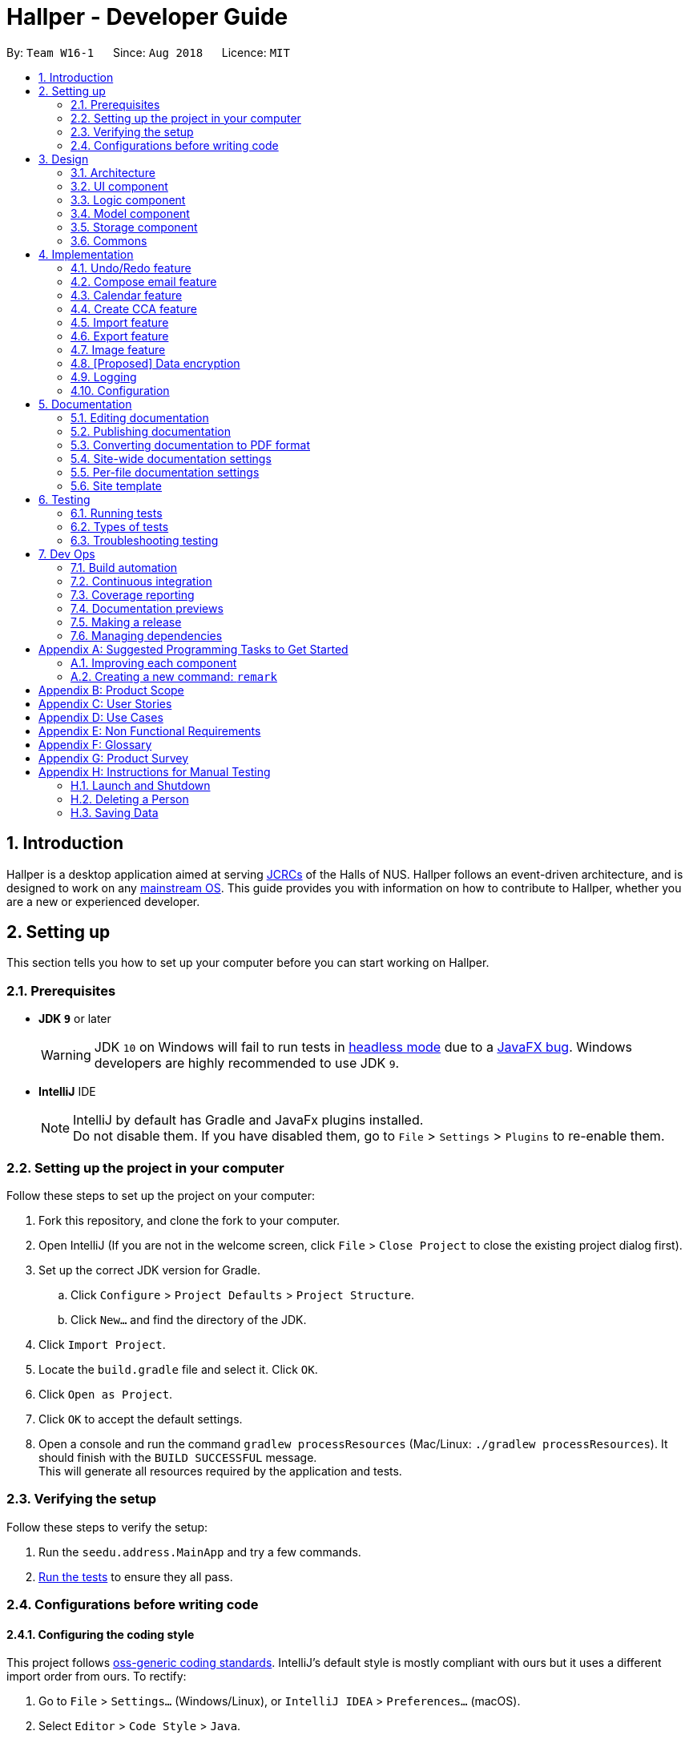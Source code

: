 = Hallper - Developer Guide
:site-section: DeveloperGuide
:toc:
:toc-title:
:toc-placement: preamble
:sectnums:
:imagesDir: images
:stylesDir: stylesheets
:xrefstyle: full
ifdef::env-github[]
:tip-caption: :bulb:
:note-caption: :information_source:
:warning-caption: :warning:
endif::[]
:repoURL: https://github.com/CS2103-AY1819S1-W16-1/main/tree/master

By: `Team W16-1`      Since: `Aug 2018`      Licence: `MIT`

== Introduction

Hallper is a desktop application aimed at serving <<jcrc,JCRCs>> of the Halls of NUS.
Hallper follows an event-driven architecture, and is designed to work on any <<mainstream-os,mainstream OS>>.
This guide provides you with information on how to contribute to Hallper, whether you are a new or experienced developer.

== Setting up

This section tells you how to set up your computer before you can start working on Hallper.

=== Prerequisites

* *JDK `9`* or later
+
[WARNING]
JDK `10` on Windows will fail to run tests in <<UsingGradle#Running-Tests, headless mode>> due to a https://github.com/javafxports/openjdk-jfx/issues/66[JavaFX bug].
Windows developers are highly recommended to use JDK `9`.

* *IntelliJ* IDE
+
[NOTE]
IntelliJ by default has Gradle and JavaFx plugins installed. +
Do not disable them. If you have disabled them, go to `File` > `Settings` > `Plugins` to re-enable them.


=== Setting up the project in your computer

Follow these steps to set up the project on your computer:

. Fork this repository, and clone the fork to your computer.
. Open IntelliJ (If you are not in the welcome screen, click `File` > `Close Project` to close the existing project dialog first).
. Set up the correct JDK version for Gradle.
.. Click `Configure` > `Project Defaults` > `Project Structure`.
.. Click `New...` and find the directory of the JDK.
. Click `Import Project`.
. Locate the `build.gradle` file and select it. Click `OK`.
. Click `Open as Project`.
. Click `OK` to accept the default settings.
. Open a console and run the command `gradlew processResources` (Mac/Linux: `./gradlew processResources`). It should finish with the `BUILD SUCCESSFUL` message. +
This will generate all resources required by the application and tests.

=== Verifying the setup

Follow these steps to verify the setup:

. Run the `seedu.address.MainApp` and try a few commands.
. <<Testing,Run the tests>> to ensure they all pass.

=== Configurations before writing code

==== Configuring the coding style

This project follows https://github.com/oss-generic/process/blob/master/docs/CodingStandards.adoc[oss-generic coding standards]. IntelliJ's default style is mostly compliant with ours but it uses a different import order from ours. To rectify:

. Go to `File` > `Settings...` (Windows/Linux), or `IntelliJ IDEA` > `Preferences...` (macOS).
. Select `Editor` > `Code Style` > `Java`.
. Click on the `Imports` tab to set the order.

* For `Class count to use import with '\*'` and `Names count to use static import with '*'`: Set to `999` to prevent IntelliJ from contracting the import statements.
* For `Import Layout`: The order is `import static all other imports`, `import java.\*`, `import javax.*`, `import org.\*`, `import com.*`, `import all other imports`. Add a `<blank line>` between each `import`.

Optionally, you can follow the <<UsingCheckstyle#, UsingCheckstyle.adoc>> document to configure Intellij to check style-compliance as you write code.

==== Updating documentation to match your fork

After forking the repo, the documentation will still have the SE-EDU branding and refer to the `se-edu/addressbook-level4` repo.

If you plan to develop this fork as a separate product (i.e. instead of contributing to `se-edu/addressbook-level4`), you should do the following:

. Configure the <<Docs-SiteWideDocSettings, site-wide documentation settings>> in link:{repoURL}/build.gradle[`build.gradle`], such as the `site-name`, to suit your own project.

. Replace the URL in the attribute `repoURL` in link:{repoURL}/docs/DeveloperGuide.adoc[`DeveloperGuide.adoc`] and link:{repoURL}/docs/UserGuide.adoc[`UserGuide.adoc`] with the URL of your fork.

==== Setting up CI

Set up Travis to perform Continuous Integration (CI) for your fork. See <<UsingTravis#, UsingTravis.adoc>> to learn how to set it up.

After setting up Travis, you can optionally set up coverage reporting for your team fork (see <<UsingCoveralls#, UsingCoveralls.adoc>>).

[NOTE]
Coverage reporting could be useful for a team repository that hosts the final version but it is not that useful for your personal fork.

Optionally, you can set up AppVeyor as a second CI (see <<UsingAppVeyor#, UsingAppVeyor.adoc>>).

[NOTE]
Having both Travis and AppVeyor ensures your App works on both Unix-based platforms and Windows-based platforms (Travis is Unix-based and AppVeyor is Windows-based)

==== Getting started with coding

When you are ready to start coding:

* Get some sense of the overall design by reading <<Design-Architecture>>.
* Take a look at <<GetStartedProgramming>>.

== Design

This section describes the architecture and components of the application.

[[Design-Architecture]]
=== Architecture

.Architecture Diagram
image::Architecture.png[width="600"]

The *_Architecture Diagram_* given above explains the high-level design of the App. Given below is a quick overview of each component:

[TIP]
The `.pptx` files used to create diagrams in this document can be found in the link:{repoURL}/docs/diagrams/[diagrams] folder. To update a diagram, modify the diagram in the pptx file, select the objects of the diagram, and choose `Save as picture`.

`Main` has only one class called link:{repoURL}/src/main/java/seedu/address/MainApp.java[`MainApp`]. It is responsible for:

* At app launch: Initialising the components in the correct sequence, and connecting them up with each other.
* At shut down: Shutting down the components and invoking cleanup method where necessary.

<<Design-Commons,*`Commons`*>> represents a collection of classes used by multiple other components.
Two of those classes play important roles at the architecture level:

* `EventsCenter` : This class (written using https://github.com/google/guava/wiki/EventBusExplained[Google's Event Bus library]) is used by components to communicate with other components using events (i.e. a form of _Event Driven_ design).
* `LogsCenter` : Used by many classes to write log messages to the App's log file.

The rest of the App consists of four components:

* <<Design-Ui,*`UI`*>>: Controls the UI of the App.
* <<Design-Logic,*`Logic`*>>: Executes commands.
* <<Design-Model,*`Model`*>>: Holds the data of the App in-memory.
* <<Design-Storage,*`Storage`*>>: Reads data from, and writes data to, the hard disk.

Each of the four components:

* Defines its _API_ in an `interface` with the same name as the Component.
* Exposes its functionality using a `{Component Name}Manager` class.

For example, the `Logic` component (see the class diagram given below) defines it's API in the `Logic.java` interface and exposes its functionality using the `LogicManager.java` class.

.Class Diagram of the Logic Component
image::LogicClassDiagram.png[width="800"]

[discrete]
==== Events-Driven nature of the design

The _Sequence Diagram_ below shows how the components interact for the scenario where the user issues the command `delete 1`.

.Component interactions for `delete 1` command (part 1)
image::SDforDeletePerson.png[width="800"]

[NOTE]
Note how the `Model` simply raises a `AddressBookChangedEvent` when the Address Book data are changed, instead of asking the `Storage` to save the updates to the hard disk.

The diagram below shows how the `EventsCenter` reacts to that event, which eventually results in the updates being saved to the hard disk and the status bar of the UI being updated to reflect the 'Last Updated' time.

.Component interactions for `delete 1` command (part 2)
image::SDforDeletePersonEventHandling.png[width="800"]

[NOTE]
Note how the event is propagated through the `EventsCenter` to the `Storage` and `UI` without `Model` having to be coupled to either of them. This is an example of how this Event Driven approach helps us reduce direct coupling between components.

The sections below give more details of each component.

[[Design-Ui]]
=== UI component

.Structure of the UI Component
image::UiClassDiagram.png[width="800"]

*API* : link:{repoURL}/src/main/java/seedu/address/ui/Ui.java[`Ui.java`]

The UI consists of a `MainWindow` that is made up of parts e.g.`CommandBox`, `ResultDisplay`, `PersonListPanel`, `StatusBarFooter`, `BrowserPanel` etc. All these, including the `MainWindow`, inherit from the abstract `UiPart` class.

The `UI` component uses JavaFx UI framework.
The layout of these UI parts are defined in matching `.fxml` files that are in the `src/main/resources/view` folder.
For example, the layout of the link:{repoURL}/src/main/java/seedu/address/ui/MainWindow.java[`MainWindow`] is specified in link:{repoURL}/src/main/resources/view/MainWindow.fxml[`MainWindow.fxml`].

The `UI` component:

* Executes user commands using the `Logic` component.
* Binds itself to some data in the `Model` so that the UI can auto-update when data in the `Model` change.
* Responds to events raised from various parts of the App and updates the UI accordingly.

[[Design-Logic]]
=== Logic component

[[fig-LogicClassDiagram]]
.Structure of the Logic Component
image::LogicClassDiagram.png[width="800"]

*API* :
link:{repoURL}/src/main/java/seedu/address/logic/Logic.java[`Logic.java`]

The `Logic` component consists of all the `Command` and `Parser` classes.
It makes use of `AddressBookParser` to parse all user commands.

A typical flow in the `Logic` component is given below:

.  `Logic` uses the `AddressBookParser` class to parse the user command.
.  This results in a `Command` object which is executed by the `LogicManager`.
.  The command execution can affect the `Model` (e.g. adding a person) and/or raise events.
.  The result of the command execution is encapsulated as a `CommandResult` object which is passed back to the `UI`.

Given below is the Sequence Diagram for interactions within the `Logic` component for the `execute("delete 1")` API call.

.Interactions Inside the Logic Component for the `delete 1` Command
image::DeletePersonSdForLogic.png[width="800"]

[[Design-Model]]
=== Model component

.Structure of the Model Component
image::ModelClassDiagram.png[width="800"]

*API* : link:{repoURL}/src/main/java/seedu/address/model/Model.java[`Model.java`]

The `Model` component consists of classes that model objects e.g. `Person`, `Calender`, `Email`, etc.
It does not depend on any of the other three components.

The `Model` component:

* stores a `UserPref` object that represents the user's preferences.
* stores the Address Book data.
* exposes an unmodifiable `ObservableList<Person>` that can be 'observed' e.g. the UI can be bound to this list so that the UI automatically updates when the data in the list change.

[NOTE]
As a more OOP model, we can store a `Tag` list in `Address Book`, which `Person` can reference. This would allow `Address Book` to only require one `Tag` object per unique `Tag`, instead of each `Person` needing their own `Tag` object. An example of how such a model may look like is given below. +
 +
image:ModelClassBetterOopDiagram.png[width="800"]

[[Design-Storage]]
=== Storage component

.Structure of the Storage Component
image::StorageClassDiagram.png[width="800"]

*API* : link:{repoURL}/src/main/java/seedu/address/storage/Storage.java[`Storage.java`]

The `Storage` component consists of classes which are responsible for saving and reading files.

The `Storage` component:

* saves `UserPref` objects in json format and reads it back.
* saves the Address Book data in xml format and reads it back.
* saves emails in eml format and reads it back.
* saves calendars in ics format and reads it back.
* saves the Budget Book data in xml format and reads it back.

[[Design-Commons]]
=== Commons

`Commons` consists of classes used by multiple components and are located in the `seedu.addressbook.commons` package.

== Implementation

This section describes some noteworthy details on how certain features are implemented.

// tag::undoredo[]
=== Undo/Redo feature
==== Current Implementation

The undo/redo mechanism is facilitated by `VersionedAddressBook`.
It extends `AddressBook` with an undo/redo history, stored internally as an `addressBookStateList` and `currentStatePointer`.
Additionally, it implements the following operations:

* `VersionedAddressBook#commit()` -- Saves the current address book state in its history.
* `VersionedAddressBook#undo()` -- Restores the previous address book state from its history.
* `VersionedAddressBook#redo()` -- Restores a previously undone address book state from its history.

These operations are exposed in the `Model` interface as `Model#commitAddressBook()`, `Model#undoAddressBook()` and `Model#redoAddressBook()` respectively.

Given below is an example usage scenario and how the undo/redo mechanism behaves at each step.

===== Command: undo

1) The user launches the application for the first time. The `VersionedAddressBook` will be initialized with the
initial address book state, and the `currentStatePointer` pointing to that single address book state.

image::UndoRedoStartingStateListDiagram.png[width="800"]

2) The user executes `delete 5` command to delete the 5th person in the address book. The `delete` command calls
`Model#commitAddressBook()`, causing the modified state of the address book after the `delete 5` command executes to be saved in the `addressBookStateList`, and the `currentStatePointer` is shifted to the newly inserted address book state.

image::UndoRedoNewCommand1StateListDiagram.png[width="800"]

3) The user executes `add n/David ...` to add a new person. The `add` command also calls `Model#commitAddressBook()`,
causing another modified address book state to be saved into the `addressBookStateList`.

image::UndoRedoNewCommand2StateListDiagram.png[width="800"]

[NOTE]
If a command fails its execution, it will not call `Model#commitAddressBook()`, so the address book state will not be saved into the `addressBookStateList`.

4) The user now decides that adding the person was a mistake, and decides to undo that action by executing the `undo`
command. The `undo` command will call `Model#undoAddressBook()`, which will shift the `currentStatePointer` once to the left, pointing it to the previous address book state, and restores the address book to that state.

image::UndoRedoExecuteUndoStateListDiagram.png[width="800"]

[NOTE]
If the `currentStatePointer` is at index 0, pointing to the initial address book state, then there are no previous address book states to restore. The `undo` command uses `Model#canUndoAddressBook()` to check if this is the case. If so, it will return an error to the user rather than attempting to perform the undo.

The following sequence diagram shows how the undo operation works:

image::UndoRedoSequenceDiagram.png[width="800"]

===== Command: redo

The `redo` command does the opposite -- it calls `Model#redoAddressBook()`, which shifts the `currentStatePointer` once to the right, pointing to the previously undone state, and restores the address book to that state.

[NOTE]
If the `currentStatePointer` is at index `addressBookStateList.size() - 1`, pointing to the latest address book state, then there are no undone address book states to restore. The `redo` command uses `Model#canRedoAddressBook()` to check if this is the case. If so, it will return an error to the user rather than attempting to perform the redo.

*Things to Note*

* Not all commands can undo or redo. Some commands, such as `list`, do not modify the address book and
will usually not call `Model#commitAddressBook()`, `Model#undoAddressBook()` or `Model#redoAddressBook()`. Thus, the `addressBookStateList` remains unchanged.

image::UndoRedoNewCommand3StateListDiagram.png[width="800"]

* Some commands such as `clear`, will calls `Model#commitAddressBook()`. In this case, the `currentStatePointer` is
not pointing at the end of the `addressBookStateList`, all address book states after the `currentStatePointer` will be purged. We designed it this way because it no longer makes sense to redo the `add n/David ...` command. This is the behavior that most modern desktop applications follow.

image::UndoRedoNewCommand4StateListDiagram.png[width="800"]

The following activity diagram summarizes what happens when a user executes a new command:

image::UndoRedoActivityDiagram.png[width="650"]

==== Design Considerations

===== Aspect: How undo & redo executes

* **Alternative 1 (current choice):** Saves the entire address book.
** Pros: Easy to implement.
** Cons: May have performance issues in terms of memory usage.
* **Alternative 2:** Individual command knows how to undo/redo by itself.
** Pros: Will use less memory (e.g. for `delete`, just save the person being deleted).
** Cons: Must ensure that the implementation of each individual command are correct.

===== Aspect: Data structure to support the undo/redo commands

* **Alternative 1 (current choice):** Use a list to store the history of address book states.
** Pros: Easy for new Computer Science student undergraduates to understand, who are likely to be the new incoming developers of our project.
** Cons: Logic is duplicated twice. For example, when a new command is executed, we must remember to update both `HistoryManager` and `VersionedAddressBook`.
* **Alternative 2:** Use `HistoryManager` for undo/redo
** Pros: Do not need to maintain a separate list, and just reuse what is already in the codebase.
** Cons: Requires dealing with commands that have already been undone: We must remember to skip these commands. Violates Single Responsibility Principle and Separation of Concerns as `HistoryManager` now needs to do two different things.
// end::undoredo[]

//tag::compose[]
=== Compose email feature
==== Current Implementation

The Compose feature works using a third-party dependency, http://www.simplejavamail.org/#/about[Simple Java Mail].
It allows `.eml` files to be saved onto the computer.
The feature is facilitated by `EmailModel` and `EmailDirStorage`.
It implements the following operations:

* `EmailModel#saveComposedEmail(Email email)` -- Stores each newly composed email in the `EmailModel`.
* `EmailDirStorage#saveEmail(EmailModel email)` -- Saves the newly composed email in the `EmailModel` to the computer.

These operations are exposed in the `Model` interface as `Model#saveComposedEmail(Email email)`, and in the `Storage` interface as `Storage#saveEmail(EmailModel email)` respectively.

Given below is an example usage scenario and how the Compose feature behaves at each step:

Step 1. The user executes either the `ComposeEmailList` command or `ComposeEmailIndex` command, which creates an email.
The `ComposeEmailList`/`ComposeEmailIndex` command calls `Model#saveComposedEmail(Email email)`, saving the email to `EmailModel`.

Step 2. Once the email is saved in the `EmailModel`, the `ModelManager` raises an `EmailSavedEvent`, to indicate that a new
 email is saved to the `EmailModel`.

Step 3. The `EmailSavedEvent` goes to the `EventsCenter`, and is then handled by `StorageManager#handleEmailSavedEvent
(EmailSavedEvent event)`, which then calls `EmailDirStorage#saveEmail(EmailModel email)`.
This saves the email to a specified local directory.

Step 4. A preview of the email is displayed on the main window.

==== Design Considerations

===== Aspect: Method to create emails

* **Alternative 1 (current choice):** Use http://www.simplejavamail.org/#/about[Simple Java Mail].
** Pros: http://www.simplejavamail.org/#/about[Simple Java Mail] contains various methods to conveniently create emails.
The library is easy to understand so any new developer can easily extend the current features.
** Cons: The design of created emails is limited to the http://www.simplejavamail.org/#/about[Simple Java Mail] API.
* **Alternative 2:** Write a custom email builder.
** Pros: The design of created emails can be freely manipulated.
** Cons: Much more code has to be written.

===== Aspect: Text type

* **Alternative 1 (current choice):** HTML text
** Pros: Users with HTML knowledge can manipulate the content of the email.
** Cons: Users unfamiliar with HTML minimally has to learn how the `<br>` tag works.
* **Alternative 2:** Plain text
** Pros: Plain text is easily understood by almost any user.
** Cons: The design of the email content is limited.

//end::compose[]

// tag::calendar[]
=== Calendar feature
==== Current Implementation

The calendar feature in Hallper is implemented using a third-party dependency, https://github.com/ical4j/ical4j[iCal4j].
It creates `.ics` files and saves them onto the local computer. Calendars in Hallper are created as monthly
calendars, a `Map<Year, Set<Month>>` in `CalendarModel` keeps a record of existing calendars in Hallper.
It implements the following commands:

* `create_calendar` -- Creates a monthly calendar and store it in local memory.
* `add_all_day_event` -- Adds an all day event into the monthly calendar specified.
* `add_event` -- Adds an event of a specified time frame into the monthly calendar.
* `delete_event` -- Deletes an existing event in the monthly calendar.

===== Create_Calendar Command
This command is facilitated by `CalendarModel` and `IcsCalendarStorage`.
It implements the following operations:

* `CalendarModel#createCalendar(Year year, Month month)` -- Initializes a calendar object in the `CalendarModel`.
* `CalendarModel#isExistingCalendar(Year year, Month month)` -- Checks if the calendar already exists in Hallper.
* `IcsCalendarStorage#createCalendar(Calendar calendar, String calendarName)` -- Saves the calendar passed from `CalendarModel` to the computer.

These operations are exposed in the 'Model` interface as `Model#createCalendar(Year year, Month month)`, `Model#isExistingCalendar(Year year, Month month)` and in the `Storage` interface as `Storage#createCalendar(Calendar calendar, String calendarName)` respectively.

Given below is an example usage scenario and how the `create_calendar` command behaves at each step:

. The user executes the `create_calendar` command by specifying the month and year.
The `create_calendar` command then calls `Model#isExistingCalendar(Year year, Month month)`, to check whether the
calendar already exists inside Hallper. If it exists, the command does nothing and reflects to the user that the
calendar already exists. Else, the command calls `Model#createCalendar(Year year, Month month)`, initializing a calendar object inside `CalendarModel`.

. Once the calendar object is initialized in the `CalendarModel`, the `ModelManager` raises a `CalendarCreatedEvent`,
 to indicate that a calendar object has been initialized in the `CalendarModel`.

. The `CalendarCreatedEvent` goes to the `EventsCenter`, and is then handled by
`StorageManager#handleCalendarCreatedEvent(CalendarCreatedEvent event)`, which then calls `IcsCalendarStorage#createCalendar(Calendar calendar, String calendarName)`.
This saves the calendar to a specified local directory.

===== Add Event Commands
The `add_all_day_event` and `add_event` command have many similarities, they differ only by their parameters and the number of checks called to verify the validity of the event to be added. Events in Hallper are created as VEvent objects as implemented in the https://github.com/ical4j/ical4j[iCal4j] library.
Both commands are facilitated by `CalendarModel` and `IcsCalendarStorage`. It implements the following operations:

* `CalendarModel#createAllDayEvent(Year year, Month month, int date, String title)` -- Creates an all day event object and saves it inside the loaded calendar in `CalendarModel`.
* `CalendarModel#createEvent(Year year, Month month, int startDate, int startHour, int startMin, int endDate, int endHour, int endMin, String title)` -- Creates an event object with the specified time frame and saves it inside the loaded calendar in `CalendarModel`.
* `CalendarModel#loadCalendar(Year year, Month month)` -- Loads the monthly calendar specified into `CalendarModel`.
* `CalendarModel#isExistingCalendar(Year year, Month month)` -- Checks if the calendar already exists in Hallper.
* `CalendarModel#isValidDate(Year year, Month month, int date)` -- Checks if the date is a valid date in accordance to the Gregorian calendar.
* `CalendarModel#isValidTime(int hour, int min)` -- Checks if the hour and minutes are valid in accordance to the 24 hour format.
* `CalendarModel#isValidTimeFrame(int startDate, int startHour, int startMin, int endDate, int endHour, int endMin)` -- Checks that the end date and time doesn't occur before the start date and time.
* `IcsCalendarStorage#loadCalendar(String calendarName)` -- Loads the specified calendar from the local directory into local memory.
* `IcsCalendarStorage#createCalendar(Calendar calendar, String calendarName)` -- Saves the calendar passed from `CalendarModel` to the local directory.

These operations are exposed in the `Model` and `Storage` interface as :

* `Model#createAllDayEvent(Year year, Month month, int date, String title)`
* `Model#createEvent(Year year, Month month, int startDate, int startHour, int startMin, int endDate, int endHour, int endMin, String title)`
* `Model#loadCalendar(Year year, Month month)`
* `Model#isExistingCalendar(Year year, Month month)`
* `Model#isValidDate(Year year, Month month, int date)`
* `Model#isValidTime(int hour, int min)`
* `Model#isValidTimeFrame(int startDate, int startHour, int startMin, int endDate, int endHour, int endMin)`
* `Storage#loadCalendar(String calendarName)`
* `Storage#createCalendar(Calendar calendar, String calendarName)`

====== Add_All_Day_Event Command
Given below is an example usage scenario and how the `add_all_day_event` command behaves at each step:

. The user executes the `add_all_day_event` command by specifying the month, year, date and title.
The `add_all_day_event` command then calls `Model#isExistingCalendar(Year year, Month month)`, `Model#isValidDate(Year year, Month month, int date)`, to perform checks on whether the
request to create event is valid. If it fails any one of the checks, the command does nothing and reflects to the user that the request to create event is not valid.
Else, the command calls `Model#createAllDayEvent(Year year, Month month, int date, String title)`, which calls `CalendarModel#createAllDayEvent(Year year, Month month, int date, String title)`.

. `CalendarModel` first calls `CalendarModel#loadCalendar(Year year, Month month)` to load the calendar into `CalendarModel`.

. Once the calendar object is loaded in the `CalendarModel`, it creates an event object and loads it with all the relevant information.

. The `ModelManager` then raises a `AllDayEventAddedEvent`, to indicate an all day event has been created in the `CalendarModel`.

. The `AllDayEventAddedEvent` goes to the `EventsCenter`, and is then handled by
`StorageManager#handleAllDayEventAddedEvent(AllDayEventAddedEvent event)`, which then calls `IcsCalendarStorage#createCalendar(Calendar calendar, String calendarName)`.
This saves the updated calendar back to the local directory.

====== Add_Event Command
Given below is an example usage scenario and how the `add_event` command behaves at each step:

. The user executes the `add_event` command by specifying the month, year, starting date, starting time, ending date, ending time and title.
The `add_event` command then calls `Model#isExistingCalendar(Year year, Month month)`, `Model#isValidDate(Year year, Month month, int date)`,
`Model#isValidTime(int hour, int min)` and `Model#isValidTimeFrame(int startDate, int startHour, int startMin, int endDate, int endHour, int endMin)` to perform checks on whether the
request to create event is valid. If it fails any one of the checks, the command does nothing and reflects to the user that the request to create event is not valid.
Else, the command calls `Model#createEvent(Year year, Month month, int startDate, int startHour, int startMin, int endDate, int endHour, int endMin, String title)`, which calls `CalendarModel#loadCalendar(Year year, Month month)`.

. `CalendarModel` first calls `CalendarModel#loadCalendar(Year year, Month month)` to load the calendar into `CalendarModel`.

. Once the calendar object is loaded in the `CalendarModel`, it creates an event object and loads it with all the relevant information.

. The `ModelManager` then raises a `CalendarEventAddedEvent`, to indicate an event with a specified time frame has been created in the `CalendarModel`.

. The `CalendarEventAddedEvent` goes to the `EventsCenter`, and is then handled by `StorageManager#handleCalendarEventAddedEvent(CalendarEventAddedEvent event)`, which then calls `IcsCalendarStorage#createCalendar(Calendar calendar, String calendarName)`.
This saves the updated calendar back to the local directory.

===== Delete_Event Command
This command is facilitated by `CalendarModel` and `IcsCalendarStorage`.
It implements the following operations:

* `CalendarModel#loadCalendar(Year year, Month month)` -- Loads the monthly calendar specified into `CalendarModel`.
* `CalendarModel#deleteEvent(Year year, Month month)` -- Deletes an existing event in the monthly calendar.
* `CalendarModel#retrieveEvent(int startDate, int endDate, String title)` -- Retrieves the event object from the calendar.
* `CalendarModel#isSameEvent(int startDate, int endDate, String title, VEvent event)` -- Checks whether the requested event to be deleted is the same event object in the calendar.
* `CalendarModel#isExistingCalendar(Year year, Month month)` -- Checks if the calendar already exists in Hallper.
* `CalendarModel#isValidDate(Year year, Month month, int date)` -- Checks if the date is a valid date in accordance to the Gregorian calendar.
* `CalendarModel#isExistingEvent(Year year, Month month, int startDate, int endDate, String title)` -- Checks if an event exists in the monthly calendar.
* `IcsCalendarStorage#loadCalendar(String calendarName)` -- Loads the specified calendar from the local directory into local memory.
* `IcsCalendarStorage#createCalendar(Calendar calendar, String calendarName)` -- Saves the calendar passed from `CalendarModel` to the local directory.

These operations are exposed in the `Model` and `Storage` interface as :

* `Model#loadCalendar(Year year, Month month)`
* `Model#deleteEvent(Year year, Month month, int startDate, int endDate, String title)`
* `Model#isExistingCalendar(Year year, Month month)`
* `Model#isValidDate(Year year, Month month, int date)`
* `Model#isExistingEvent(Year year, Month month, int startDate, int endDate, String title)`
* `Storage#loadCalendar(String calendarName)`
* `Storage#createCalendar(Calendar calendar, String calendarName)`

Given below is an example usage scenario and how the `delete_event` command behaves at each step:

. The user executes the `delete_event` command by specifying the month, year, starting date, ending date, and title.
The `delete_event` command then calls `Model#isExistingCalendar(Year year, Month month)`, `Model#isValidDate(Year year, Month month, int date)` and
`Model#isExistingEvent(Year year, Month month, int startDate, int endDate, String title)` to perform checks on whether the request to delete event is valid.
If it fails any one of the checks, the command does nothing and reflects to the user that the request to delete event is not valid. Else, the `Model#isExistingEvent` check will retrieve the event and load it inside the `CalendarModel`. It then calls `Model#deleteEvent(Year year, Month month, int startDate, int endDate, String title)`.

. The `Model#isExistingEvent` check first calls `CalendarModel#loadCalendar(Year year, Month month)` to load the calendar into `CalendarModel`. Once the calendar object is loaded in the `CalendarModel`, it then calls `CalendarModel#retrieveEvent(int startDate, int endDate, String title)` to retrieve the event and store it inside the `CalendarModel` as event to be deleted.

. The call to `Model#deleteEvent(Year year, Month month, int startDate, int endDate, String title)` calls `CalendarModel#deleteEvent(Year year, Month month)` which removes the event to be deleted in `CalendarModel` from the monthly calendar.

. The `ModelManager` then raises a `CalendarEventDeletedEvent`, to indicate an event has been deleted in the `CalendarModel`.

. The `CalendarEventDeletedEvent` goes to the `EventsCenter`, and is then handled by `StorageManager#handleCalendarEventDeletedEvent(CalendarEventDeletedEvent event)`, which then calls `IcsCalendarStorage#createCalendar(Calendar calendar, String calendarName)`.
This saves the updated calendar back to the local directory.

==== Design Considerations

===== Aspect: File format

* **Pro:** The `.ics` file format is compliant with the RFC 5545 format, which is industry recognised, and can be opened
 and viewed using many applications, including Microsoft Outlook, Google Calendar, and Apple Calendar.
* **Con:** `.ics` file alone is not very useful. User needs to import the events created into users' preferred
calender application manually and consistently. More implementations will be required to make `.ics` files useful in
Hallper.

===== Aspect: Using https://github.com/ical4j/ical4j[iCal4j]

https://github.com/ical4j/ical4j[iCal4j] contains various methods that make creating, parsing and editing `.ics` files convenient.
The library is widely used and easy to understand so any new develeper can easily extend the current features.
// end::calendar[]

// tag::createcca[]
=== Create CCA feature
==== Current Implementation

The `create` mechanism is facilitated by `BudgetBook` and `BudgetBookStorage`.
When a CCA is created, it is stored in a `UniqueCcaList` in the `BudgetBook`, and in a `.xml` file in the local
directory. It implements the following command:

* `BudgetBook#addCca(Cca toAdd)` -- Adds a non existing CCA into the `BudgetBook` in `Model`.
* `BudgetBook#commitBudgetBook()` -- Save a current version of the budget book in the `VersionedBudgetBook`.

These operations are exposed in the `Model` interface as `Model#addCca(Cca cca)`, `Model#hasCca(CcaName name)`,
`Model#hasCca(Cca cca)` and `Model#commitBudgetBook()`.

Given below is an example usage scenario and how the create cca mechanism behaves at each step.

. The user create a new CCA by including the `CCA name` and the 'budget` allocated to the CCA.

. `create` command checks for existing CCA name using `BudgetBook#hasCca(Cca toAdd)`. If a CCA with the same
name exists, the CCA is not created. Otherwise, it is added into the `BudgetBook` in the `Model`.

. `BudgetBook#addCca(Cca cca)` then invokes `ModelManger#indicateBudgetBookChange()` to raise a
`BudgetBookChangedEvent`, which is handled by `EventsCenter`.

. `BudgetBookChangedEvent` is then handled by `StorageManager#handleBudgetBookChangedEvent(BudgetBookChangedEvent
event)`. `StorageManager#saveBudgetBook(ReadOnlyBudgetBook data)` is then called to write the update the existing
`ccabook.xml` file with the new CCA.

==== Design Considerations

===== Aspect: Choice of local storage format

* **Alternative 1 (current choice):** Saves in `.xml` format.
** Pros: Easy to create, understand, move and translate into other environments. International data standard for
storing information.
** Cons: Parsing XML software is slow and cumbersome. Use large amounts of memory due to the verbosity and incur cost
 of parsing large XML files.
* **Alternative 2:** Save in `.json` format.
** Pros: Faster in parsing information.
** Cons: Limited in terms of what objects can be modeled.

// end::createcca[]

// tag::import[]
=== Import feature
==== Current Implementation
The import feature allows `.xml` files of different formats to be imported from the computer.

It implements the following operations and classes:

* `ImportCommand#parseFile()` -- Parses specified path into document for reading.
* `ImportAddressBook#execute(Document doc, Model model)` -- Imports `.xml` file from the specified path to update
Hallper data.
* `ImportCcaList#execute(Document doc, Model model)` -- Imports `.xml` file from the specified path to update Hallper
contacts' CCAs.

These operations are exposed in the `Model` interface as `Model#commitAddressBook()`, `Model#addMultiplePersons()`
and `Model#updateMultiplePersons`.

Given below is an example usage scenario and how the import mechanism behaves at each step.

. The user imports `.xml` file by specifying the path of the file.

. `ImportCommandParser` checks for the validity of the path and `.xml` file format. If `.xml` file has an invalid
format, the specified file will not be imported.

. `ImportCommand#parseFile()` then prepares the file for reading by parsing into a document.

. `ImportCommand.execute(Model model, CommandHistory history)` then invokes `ImportAddressBook#execute(Document doc,
Model model)` to read the document.

. After the document data is read,  `ImportAddressBook#execute(Document doc, Model model)` then invokes
`ModelManager#addMultiplePersons(List<Person> personList)` to update Hallper's internal list and
`ModelManager#indicateAddressBookChanged()`, which raises an `AddressBookChangedEvent` which is handled by
`EventsCenter`.

. `AddressBookChangedEvent` is then handled by
`StorageManager#handleAddressBookChangedEvent(AddressBookChangedEvent event)`.
`StorageManager#saveAddressBook(ReadOnlyAddressBook data)` is then called to update the existing `addressbook.xml` file
with the new contacts.

==== Design Considerations

===== Aspect: Choice of component to read imported file

* **Alternative 1 (current choice):** Reads file in `Logic`.
** Pros: Easy to change parsing of `.xml` file when `.xml` file format changes. New `.xml` file formats can be added
without disrupting the existing parsers.
** Cons: Importing from the computer is a storage-related feature but the reading of the file is located outside of
Storage component.

* **Alternative 2:** Reads file in `Storage`.
** Pros: Proper grouping of import implementation inside related component.
** Cons: More complicated implementation if more `.xml` file formats are added to be parsed in the future.

// end::import[]

// tag::export[]
=== Export feature
==== Current Implementation
The export feature allows Hallper data to be exported as an `xml` file to the computer.

It implements the following operation:

* `ExportCommand#execute(Model model, CommandHistory history)` -- Exports current Hallper data as an `xml` file to
the specified path.

This operation is exposed in the `Model` interface as `Model#exportAddressBook(Path filePath)`.

Given below is an example usage scenario and how the export mechanism behaves at each step.

. The user exports an 'xml' file by specifying the destination path and name of the exported file.

. `ExportCommandParser` checks for the validity of the path and file name. If path or file name are invalid, Hallper
data will not be exported. Otherwise, path and filename will be parsed into a single, full path.

. `ExportCommand#execute(Model model, CommandHistory history)` then invokes
`ModelManager#exportAddressBook(Path filePath)` which raises an `ExportAddressBookEvent`.

. `ExportAddressBookEvent` is then handled by
`StorageManager#handleExportAddressBookEvent(ExportAddressBookEvent event)`.
`StorageManager#exportAddressBook(ReadOnlyAddressBook addressBook, Path path)` is then called to export Hallper's
storage data to the specified path.

==== Design Considerations

===== Aspect: Choice of export format

* **Alternative 1 (current choice):** Export `.xml` format only.
** Pros: Easy for user to update and re-import the `.xml` file. Standardised format for Hallper-related data files.
** Cons: Difficult to convert/transfer data to other applications due to limited export format. Need to use external
applications to convert `.xml` file.

* **Alternative 2:** Export `.xml`, `.txt` and `.xlsx` formats.
** Pros: More options for user to export Hallper data. Exported files can be read across different applications.
** Cons: Unused file formats. `.xml` is the format that is mainly used by Hallper so `.txt` and `.xlsx` may be
underused or unused.

// end:export[]

// tag::image[]
=== Image feature

==== Current Implementation
The image feature allows `.jpg` image files to be uploaded into Hallper to a specific resident from the computer.
The feature is facilitated by `ProfilePictureDirStorage`. It implements the follow operations:

* `ProfilePictureDirStorage#readProfilePicture(File file)` -- Reads the file that is specified by the user through
a path and returns a copy of the image that is being read.
* `ProfilePictureDirStorage#saveProfilePicture(BufferedImage image, Room number)` -- Saves the copied image into the
computer.

Both operations are exposed in the `Storage` interface as `Storage#readProfilePicture(File file)` and
`Storage#saveProfilePicture(BufferedImage image, Room number)` respectively.

Given below is an example usage scenario and how the image mechanism behaves at each step:

Step 1. The user specifies the file path of the `.jpg` image to be uploaded and the resident's room number.

Step 2. `ImageCommandParser` passes the room number and file that is specified by the file path to `ImageCommand`.

Step 3. `ImageCommand` searches Hallper for the resident that is tagged with the specified room number. It returns an
error message if the room number specified is not tagged to any resident.

Step 4. Once the room number is verified, a `NewImageEvent` is raised from the `ImageCommand` to initiate the reading
and copying of the image from the given file path.

Step 5. The `NewImageEvent` goes to the `EventCenter`, and is then handled by
`StorageManager#handleNewImageEvent(NewImageEvent event)`. `ProfilePictureStorage#readProfilePicture(File file)` is
then called to read the image file. After reading a valid image file, the
`ProfilePictureStorage#saveProfilePicture(BufferedImage image, Room number)` is called to save the image into the
computer.

Step 6. The profile of the resident is displayed on the browser panel.

==== Design Considerations
===== Aspect: Choice of component to read and save the file

* **Alternative 1 (current choice):** Read and save image file through `Storage`.
** Pro: Reading and saving files through `Storage` follows the architecture that the project is built upon.
** Con: Informing the user of invalid file path is much more complicated.

* **Alternative 2:** Read and save image file through `ImageCommand`.
** Pro: Informing the user of invalid file path will be similar to when an invalid command is given.
** Con: Reading and saving the image file from `ImageCommand` breaks the architecture of the project.

==== Aspect: Image type
* **Alternative 1 (current choice):** Only `.jpg` image files.
** Pro: Copying the image will be easier since all images saved will be in the form of `.jpg`.
** Con: Limiting users to only being able to upload one type of image file.

* **Alternative 2:** Allow for multiple image file types i.e `.jpg`, `.png`.
** Pro: Increasing the valid image file types allows users to have more choices when choosing the picture to upload.
** Con: Copying of the image will be more complicated since all images will be saved as a `.jpg` image file type.

// end::image[]

// tag::dataencryption[]
=== [Proposed] Data encryption

_{Explain here how the data encryption feature will be implemented}_

// end::dataencryption[]

=== Logging

`java.util.logging` package is used for logging. The `LogsCenter` class is used to manage the logging levels and
logging destinations.

* Logging level can be controlled using the `logLevel` setting in the configuration file (See
<<Implementation-Configuration>>)
* The `Logger` for a class can be obtained using `LogsCenter.getLogger(Class)` which will log messages according to the
specified logging level
* Current log messages are output through: `Console` and to a `.log` file.

*Logging Levels*

* `SEVERE` : Detect critical problem which may possibly cause the termination of the application.
* `WARNING` : Able to continue, but with caution.
* `INFO` : Show information on the noteworthy actions by the App.
* `FINE` : Display eetails that is not usually noteworthy but may be useful in debugging e.g. print the actual list
instead of just its size.

[[Implementation-Configuration]]
=== Configuration

Certain properties of the application can be controlled (e.g App name, logging level) through the configuration file (default: `config.json`).

== Documentation

We use asciidoc for writing documentation.

[NOTE]
We chose asciidoc over Markdown because asciidoc, although a bit more complex than Markdown, provides more flexibility in formatting.

=== Editing documentation

See <<UsingGradle#rendering-asciidoc-files, UsingGradle.adoc>> to learn how to render `.adoc` files locally to preview the end result of your edits.
Alternatively, you can download the AsciiDoc plugin for IntelliJ, which allows you to preview the changes you have made to your `.adoc` files in real-time.

=== Publishing documentation

See <<UsingTravis#deploying-github-pages, UsingTravis.adoc>> to learn how to deploy GitHub Pages using Travis.

=== Converting documentation to PDF format

We use https://www.google.com/chrome/browser/desktop/[Google Chrome] for converting documentation to PDF format, as Chrome's PDF engine preserves hyperlinks used in webpages.

Here are the steps to convert the project documentation files to PDF format.

.  Follow the instructions in <<UsingGradle#rendering-asciidoc-files, UsingGradle.adoc>> to convert the AsciiDoc files in the `docs/` directory to HTML format.
.  Go to your generated HTML files in the `build/docs` folder, right click on them and select `Open with` -> `Google Chrome`.
.  Within Chrome, click on the `Print` option in Chrome's menu.
.  Set the destination to `Save as PDF`, then click `Save` to save a copy of the file in PDF format. For best results, use the settings indicated in the screenshot below.

.Saving documentation as PDF files in Chrome
image::chrome_save_as_pdf.png[width="300"]

[[Docs-SiteWideDocSettings]]
=== Site-wide documentation settings

The link:{repoURL}/build.gradle[`build.gradle`] file specifies some project-specific https://asciidoctor.org/docs/user-manual/#attributes[asciidoc attributes] which affects how all documentation files within this project are rendered.

[TIP]
Attributes left unset in the `build.gradle` file will use their *default value*, if any.

[cols="1,2a,1", options="header"]
.List of site-wide attributes
|===
|Attribute name |Description |Default value

|`site-name`
|The name of the website.
If set, the name will be displayed near the top of the page.
|_not set_

|`site-githuburl`
|URL to the site's repository on https://github.com[GitHub].
Setting this will add a "View on GitHub" link in the navigation bar.
|_not set_

|`site-seedu`
|Define this attribute if the project is an official SE-EDU project.
This will render the SE-EDU navigation bar at the top of the page, and add some SE-EDU-specific navigation items.
|_not set_

|===

[[Docs-PerFileDocSettings]]
=== Per-file documentation settings

Each `.adoc` file may also specify some file-specific https://asciidoctor.org/docs/user-manual/#attributes[asciidoc attributes] which affects how the file is rendered.

Asciidoctor's https://asciidoctor.org/docs/user-manual/#builtin-attributes[built-in attributes] may be specified and used as well.

[TIP]
Attributes left unset in `.adoc` files will use their *default value*, if any.

[cols="1,2a,1", options="header"]
.List of per-file attributes, excluding Asciidoctor's built-in attributes
|===
|Attribute name |Description |Default value

|`site-section`
|Site section that the document belongs to.
This will cause the associated item in the navigation bar to be highlighted.
One of: `UserGuide`, `DeveloperGuide`, ``LearningOutcomes``{asterisk}, `AboutUs`, `ContactUs`

_{asterisk} Official SE-EDU projects only_
|_not set_

|`no-site-header`
|Set this attribute to remove the site navigation bar.
|_not set_

|===

=== Site template

The files in link:{repoURL}/docs/stylesheets[`docs/stylesheets`] are the https://developer.mozilla.org/en-US/docs/Web/CSS[CSS stylesheets] of the site.
You can modify them to change some properties of the site's design.

The files in link:{repoURL}/docs/templates[`docs/templates`] controls the rendering of `.adoc` files into HTML5.
These template files are written in a mixture of https://www.ruby-lang.org[Ruby] and http://slim-lang.com[Slim].

[WARNING]
====
Modifying the template files in link:{repoURL}/docs/templates[`docs/templates`] requires some knowledge and experience with Ruby and Asciidoctor's API.
You should only modify them if you need greater control over the site's layout than what stylesheets can provide.
The SE-EDU team does not provide support for modified template files.
====

[[Testing]]
== Testing

Testing is a crucial part of developing your application.
Testing allows you to verify the correctness and usability of your app, before releasing it to users.

=== Running tests

There are three ways to run tests.

[TIP]
The most reliable way to run tests is the 3rd one. The first two methods might fail some GUI tests due to platform/resolution-specific idiosyncrasies.

*Method 1: Using IntelliJ JUnit test runner*

* To run all tests, right-click on the `src/test/java` folder and choose `Run 'All Tests'`
* To run a subset of tests, you can right-click on a test package, test class, or a test and choose `Run 'ABC'`

*Method 2: Using Gradle*

* Open a console and run the command `gradlew clean allTests` (Mac/Linux: `./gradlew clean allTests`)

[NOTE]
See <<UsingGradle#, UsingGradle.adoc>> for more info on how to run tests using Gradle.

*Method 3: Using Gradle (headless)*

Thanks to the https://github.com/TestFX/TestFX[TestFX] library we use, our GUI tests can be run in the _headless_ mode. In the headless mode, GUI tests do not show up on the screen. That means the developer can do other things on the Computer while the tests are running.

To run tests in headless mode, open a console and run the command `gradlew clean headless allTests` (Mac/Linux: `./gradlew clean headless allTests`)

=== Types of tests

We have two types of tests:

.  *GUI Tests* - These are tests involving the GUI. They include,
.. _System Tests_ that test the entire App by simulating user actions on the GUI. These are in the `systemtests` package.
.. _Unit tests_ that test the individual components. These are in `seedu.address.ui` package.
.  *Non-GUI Tests* - These are tests not involving the GUI. They include,
..  _Unit tests_ targeting the lowest level methods/classes. +
e.g. `seedu.address.commons.StringUtilTest`
..  _Integration tests_ that are checking the integration of multiple code units (those code units are assumed to be working). +
e.g. `seedu.address.storage.StorageManagerTest`
..  Hybrids of unit and integration tests. These test are checking multiple code units as well as how the are connected together. +
e.g. `seedu.address.logic.LogicManagerTest`


=== Troubleshooting testing
**Problem: `HelpWindowTest` fails with a `NullPointerException`.**

* Reason: One of its dependencies, `HelpWindow.html` in `src/main/resources/docs` is missing.
* Solution: Execute Gradle task `processResources`.

== Dev Ops

This section describes the tools used for building, testing, and releasing the application.

=== Build automation

See <<UsingGradle#, UsingGradle.adoc>> to learn how to use Gradle for build automation.

=== Continuous integration

We use https://travis-ci.org/[Travis CI] and https://www.appveyor.com/[AppVeyor] to perform _Continuous Integration_ on our projects. See <<UsingTravis#, UsingTravis.adoc>> and <<UsingAppVeyor#, UsingAppVeyor.adoc>> for more details.

=== Coverage reporting

We use https://coveralls.io/[Coveralls] to track the code coverage of our projects. See <<UsingCoveralls#, UsingCoveralls.adoc>> for more details.

=== Documentation previews
When a pull request has changes to asciidoc files, you can use https://www.netlify.com/[Netlify] to see a preview of how the HTML version of those asciidoc files will look like when the pull request is merged. See <<UsingNetlify#, UsingNetlify.adoc>> for more details.

=== Making a release

Here are the steps to create a new release.

.  Update the version number in link:{repoURL}/src/main/java/seedu/address/MainApp.java[`MainApp.java`].
.  Generate a JAR file <<UsingGradle#creating-the-jar-file, using Gradle>>.
.  Tag the repo with the version number. e.g. `v0.1`
.  https://help.github.com/articles/creating-releases/[Create a new release using GitHub] and upload the JAR file you created.

=== Managing dependencies

A project often depends on third-party libraries. For example, Address Book depends on the http://wiki.fasterxml.com/JacksonHome[Jackson library] for XML parsing. Managing these _dependencies_ can be automated using Gradle. For example, Gradle can download the dependencies automatically, which is better than these alternatives. +
a. Include those libraries in the repo (this bloats the repo size) +
b. Require developers to download those libraries manually (this creates extra work for developers)

[[GetStartedProgramming]]
[appendix]
== Suggested Programming Tasks to Get Started

Suggested path for new programmers:

1. First, add small local-impact (i.e. the impact of the change does not go beyond the component) enhancements to one component at a time. Some suggestions are given in <<GetStartedProgramming-EachComponent>>.

2. Next, add a feature that touches multiple components to learn how to implement an end-to-end feature across all components. <<GetStartedProgramming-RemarkCommand>> explains how to go about adding such a feature.

[[GetStartedProgramming-EachComponent]]
=== Improving each component

Each individual exercise in this section is component-based (i.e. you would not need to modify the other components to get it to work).

[discrete]
==== `Logic` component

*Scenario:* You are in charge of `logic`. During dog-fooding, your team realize that it is troublesome for the user to type the whole command in order to execute a command. Your team devise some strategies to help cut down the amount of typing necessary, and one of the suggestions was to implement aliases for the command words. Your job is to implement such aliases.

[TIP]
Do take a look at <<Design-Logic>> before attempting to modify the `Logic` component.

. Add a shorthand equivalent alias for each of the individual commands. For example, besides typing `clear`, the user can also type `c` to remove all persons in the list.
+
****
* Hints
** Just like we store each individual command word constant `COMMAND_WORD` inside `*Command.java` (e.g.  link:{repoURL}/src/main/java/seedu/address/logic/commands/FindCommand.java[`FindCommand#COMMAND_WORD`], link:{repoURL}/src/main/java/seedu/address/logic/commands/DeleteCommand.java[`DeleteCommand#COMMAND_WORD`]), you need a new constant for aliases as well (e.g. `FindCommand#COMMAND_ALIAS`).
** link:{repoURL}/src/main/java/seedu/address/logic/parser/AddressBookParser.java[`AddressBookParser`] is responsible for analyzing command words.
* Solution
** Modify the switch statement in link:{repoURL}/src/main/java/seedu/address/logic/parser/AddressBookParser.java[`AddressBookParser#parseCommand(String)`] such that both the proper command word and alias can be used to execute the same intended command.
** Add new tests for each of the aliases that you have added.
** Update the user guide to document the new aliases.
** See this https://github.com/se-edu/addressbook-level4/pull/785[PR] for the full solution.
****

[discrete]
==== `Model` component

*Scenario:* You are in charge of `model`. One day, the `logic`-in-charge approaches you for help. He wants to implement a command such that the user is able to remove a particular tag from everyone in the address book, but the model API does not support such a functionality at the moment. Your job is to implement an API method, so that your teammate can use your API to implement his command.

[TIP]
Do take a look at <<Design-Model>> before attempting to modify the `Model` component.

. Add a `removeTag(Tag)` method. The specified tag will be removed from everyone in the address book.
+
****
* Hints
** The link:{repoURL}/src/main/java/seedu/address/model/Model.java[`Model`] and the link:{repoURL}/src/main/java/seedu/address/model/AddressBook.java[`AddressBook`] API need to be updated.
** Think about how you can use SLAP to design the method. Where should we place the main logic of deleting tags?
**  Find out which of the existing API methods in  link:{repoURL}/src/main/java/seedu/address/model/AddressBook.java[`AddressBook`] and link:{repoURL}/src/main/java/seedu/address/model/person/Person.java[`Person`] classes can be used to implement the tag removal logic. link:{repoURL}/src/main/java/seedu/address/model/AddressBook.java[`AddressBook`] allows you to update a person, and link:{repoURL}/src/main/java/seedu/address/model/person/Person.java[`Person`] allows you to update the tags.
* Solution
** Implement a `removeTag(Tag)` method in link:{repoURL}/src/main/java/seedu/address/model/AddressBook.java[`AddressBook`]. Loop through each person, and remove the `tag` from each person.
** Add a new API method `deleteTag(Tag)` in link:{repoURL}/src/main/java/seedu/address/model/ModelManager.java[`ModelManager`]. Your link:{repoURL}/src/main/java/seedu/address/model/ModelManager.java[`ModelManager`] should call `AddressBook#removeTag(Tag)`.
** Add new tests for each of the new public methods that you have added.
** See this https://github.com/se-edu/addressbook-level4/pull/790[PR] for the full solution.
****

[discrete]
==== `Ui` component

*Scenario:* You are in charge of `ui`. During a beta testing session, your team is observing how the users use your address book application. You realize that one of the users occasionally tries to delete non-existent tags from a contact, because the tags all look the same visually, and the user got confused. Another user made a typing mistake in his command, but did not realize he had done so because the error message wasn't prominent enough. A third user keeps scrolling down the list, because he keeps forgetting the index of the last person in the list. Your job is to implement improvements to the UI to solve all these problems.

[TIP]
Do take a look at <<Design-Ui>> before attempting to modify the `UI` component.

. Use different colors for different tags inside person cards. For example, `friends` tags can be all in brown, and `colleagues` tags can be all in yellow.
+
**Before**
+
image::getting-started-ui-tag-before.png[width="300"]
+
**After**
+
image::getting-started-ui-tag-after.png[width="300"]
+
****
* Hints
** The tag labels are created inside link:{repoURL}/src/main/java/seedu/address/ui/PersonCard.java[the `PersonCard` constructor] (`new Label(tag.tagName)`). https://docs.oracle.com/javase/8/javafx/api/javafx/scene/control/Label.html[JavaFX's `Label` class] allows you to modify the style of each Label, such as changing its color.
** Use the .css attribute `-fx-background-color` to add a color.
** You may wish to modify link:{repoURL}/src/main/resources/view/DarkTheme.css[`DarkTheme.css`] to include some pre-defined colors using css, especially if you have experience with web-based css.
* Solution
** You can modify the existing test methods for `PersonCard` 's to include testing the tag's color as well.
** See this https://github.com/se-edu/addressbook-level4/pull/798[PR] for the full solution.
*** The PR uses the hash code of the tag names to generate a color. This is deliberately designed to ensure consistent colors each time the application runs. You may wish to expand on this design to include additional features, such as allowing users to set their own tag colors, and directly saving the colors to storage, so that tags retain their colors even if the hash code algorithm changes.
****

. Modify link:{repoURL}/src/main/java/seedu/address/commons/events/ui/NewResultAvailableEvent.java[`NewResultAvailableEvent`] such that link:{repoURL}/src/main/java/seedu/address/ui/ResultDisplay.java[`ResultDisplay`] can show a different style on error (currently it shows the same regardless of errors).
+
**Before**
+
image::getting-started-ui-result-before.png[width="200"]
+
**After**
+
image::getting-started-ui-result-after.png[width="200"]
+
****
* Hints
** link:{repoURL}/src/main/java/seedu/address/commons/events/ui/NewResultAvailableEvent.java[`NewResultAvailableEvent`] is raised by link:{repoURL}/src/main/java/seedu/address/ui/CommandBox.java[`CommandBox`] which also knows whether the result is a success or failure, and is caught by link:{repoURL}/src/main/java/seedu/address/ui/ResultDisplay.java[`ResultDisplay`] which is where we want to change the style to.
** Refer to link:{repoURL}/src/main/java/seedu/address/ui/CommandBox.java[`CommandBox`] for an example on how to display an error.
* Solution
** Modify link:{repoURL}/src/main/java/seedu/address/commons/events/ui/NewResultAvailableEvent.java[`NewResultAvailableEvent`] 's constructor so that users of the event can indicate whether an error has occurred.
** Modify link:{repoURL}/src/main/java/seedu/address/ui/ResultDisplay.java[`ResultDisplay#handleNewResultAvailableEvent(NewResultAvailableEvent)`] to react to this event appropriately.
** You can write two different kinds of tests to ensure that the functionality works:
*** The unit tests for `ResultDisplay` can be modified to include verification of the color.
*** The system tests link:{repoURL}/src/test/java/systemtests/AddressBookSystemTest.java[`AddressBookSystemTest#assertCommandBoxShowsDefaultStyle() and AddressBookSystemTest#assertCommandBoxShowsErrorStyle()`] to include verification for `ResultDisplay` as well.
** See this https://github.com/se-edu/addressbook-level4/pull/799[PR] for the full solution.
*** Do read the commits one at a time if you feel overwhelmed.
****

. Modify the link:{repoURL}/src/main/java/seedu/address/ui/StatusBarFooter.java[`StatusBarFooter`] to show the total number of people in the address book.
+
**Before**
+
image::getting-started-ui-status-before.png[width="500"]
+
**After**
+
image::getting-started-ui-status-after.png[width="500"]
+
****
* Hints
** link:{repoURL}/src/main/resources/view/StatusBarFooter.fxml[`StatusBarFooter.fxml`] will need a new `StatusBar`. Be sure to set the `GridPane.columnIndex` properly for each `StatusBar` to avoid misalignment!
** link:{repoURL}/src/main/java/seedu/address/ui/StatusBarFooter.java[`StatusBarFooter`] needs to initialize the status bar on application start, and to update it accordingly whenever the address book is updated.
* Solution
** Modify the constructor of link:{repoURL}/src/main/java/seedu/address/ui/StatusBarFooter.java[`StatusBarFooter`] to take in the number of persons when the application just started.
** Use link:{repoURL}/src/main/java/seedu/address/ui/StatusBarFooter.java[`StatusBarFooter#handleAddressBookChangedEvent(AddressBookChangedEvent)`] to update the number of persons whenever there are new changes to the addressbook.
** For tests, modify link:{repoURL}/src/test/java/guitests/guihandles/StatusBarFooterHandle.java[`StatusBarFooterHandle`] by adding a state-saving functionality for the total number of people status, just like what we did for save location and sync status.
** For system tests, modify link:{repoURL}/src/test/java/systemtests/AddressBookSystemTest.java[`AddressBookSystemTest`] to also verify the new total number of persons status bar.
** See this https://github.com/se-edu/addressbook-level4/pull/803[PR] for the full solution.
****

[discrete]
==== `Storage` component

*Scenario:* You are in charge of `storage`. For your next project milestone, your team plans to implement a new feature of saving the address book to the cloud. However, the current implementation of the application constantly saves the address book after the execution of each command, which is not ideal if the user is working on limited internet connection. Your team decided that the application should instead save the changes to a temporary local backup file first, and only upload to the cloud after the user closes the application. Your job is to implement a backup API for the address book storage.

[TIP]
Do take a look at <<Design-Storage>> before attempting to modify the `Storage` component.

. Add a new method `backupAddressBook(ReadOnlyAddressBook)`, so that the address book can be saved in a fixed temporary location.
+
****
* Hint
** Add the API method in link:{repoURL}/src/main/java/seedu/address/storage/AddressBookStorage.java[`AddressBookStorage`] interface.
** Implement the logic in link:{repoURL}/src/main/java/seedu/address/storage/StorageManager.java[`StorageManager`] and link:{repoURL}/src/main/java/seedu/address/storage/XmlAddressBookStorage.java[`XmlAddressBookStorage`] class.
* Solution
** See this https://github.com/se-edu/addressbook-level4/pull/594[PR] for the full solution.
****

[[GetStartedProgramming-RemarkCommand]]
=== Creating a new command: `remark`

By creating this command, you will get a chance to learn how to implement a feature end-to-end, touching all major components of the app.

*Scenario:* You are a software maintainer for `addressbook`, as the former developer team has moved on to new projects. The current users of your application have a list of new feature requests that they hope the software will eventually have. The most popular request is to allow adding additional comments/notes about a particular contact, by providing a flexible `remark` field for each contact, rather than relying on tags alone. After designing the specification for the `remark` command, you are convinced that this feature is worth implementing. Your job is to implement the `remark` command.

==== Description
Edits the remark for a person specified in the `INDEX`. +
Format: `remark INDEX r/[REMARK]`

Examples:

* `remark 1 r/Likes to drink coffee.` +
Edits the remark for the first person to `Likes to drink coffee.`
* `remark 1 r/` +
Removes the remark for the first person.

==== Step-by-step Instructions

===== [Step 1] Logic: Teach the app to accept 'remark' which does nothing
Let's start by teaching the application how to parse a `remark` command. We will add the logic of `remark` later.

**Main:**

. Add a `RemarkCommand` that extends link:{repoURL}/src/main/java/seedu/address/logic/commands/Command.java[`Command`]. Upon execution, it should just throw an `Exception`.
. Modify link:{repoURL}/src/main/java/seedu/address/logic/parser/AddressBookParser.java[`AddressBookParser`] to accept a `RemarkCommand`.

**Tests:**

. Add `RemarkCommandTest` that tests that `execute()` throws an Exception.
. Add new test method to link:{repoURL}/src/test/java/seedu/address/logic/parser/AddressBookParserTest.java[`AddressBookParserTest`], which tests that typing "remark" returns an instance of `RemarkCommand`.

===== [Step 2] Logic: Teach the app to accept 'remark' arguments
Let's teach the application to parse arguments that our `remark` command will accept. E.g. `1 r/Likes to drink coffee.`

**Main:**

. Modify `RemarkCommand` to take in an `Index` and `String` and print those two parameters as the error message.
. Add `RemarkCommandParser` that knows how to parse two arguments, one index and one with prefix 'r/'.
. Modify link:{repoURL}/src/main/java/seedu/address/logic/parser/AddressBookParser.java[`AddressBookParser`] to use the newly implemented `RemarkCommandParser`.

**Tests:**

. Modify `RemarkCommandTest` to test the `RemarkCommand#equals()` method.
. Add `RemarkCommandParserTest` that tests different boundary values
for `RemarkCommandParser`.
. Modify link:{repoURL}/src/test/java/seedu/address/logic/parser/AddressBookParserTest.java[`AddressBookParserTest`] to test that the correct command is generated according to the user input.

===== [Step 3] Ui: Add a placeholder for remark in `PersonCard`
Let's add a placeholder on all our link:{repoURL}/src/main/java/seedu/address/ui/PersonCard.java[`PersonCard`] s to display a remark for each person later.

**Main:**

. Add a `Label` with any random text inside link:{repoURL}/src/main/resources/view/PersonListCard.fxml[`PersonListCard.fxml`].
. Add FXML annotation in link:{repoURL}/src/main/java/seedu/address/ui/PersonCard.java[`PersonCard`] to tie the variable to the actual label.

**Tests:**

. Modify link:{repoURL}/src/test/java/guitests/guihandles/PersonCardHandle.java[`PersonCardHandle`] so that future tests can read the contents of the remark label.

===== [Step 4] Model: Add `Remark` class
We have to properly encapsulate the remark in our link:{repoURL}/src/main/java/seedu/address/model/person/Person.java[`Person`] class. Instead of just using a `String`, let's follow the conventional class structure that the codebase already uses by adding a `Remark` class.

**Main:**

. Add `Remark` to model component (you can copy from link:{repoURL}/src/main/java/seedu/address/model/person/Address.java[`Address`], remove the regex and change the names accordingly).
. Modify `RemarkCommand` to now take in a `Remark` instead of a `String`.

**Tests:**

. Add test for `Remark`, to test the `Remark#equals()` method.

===== [Step 5] Model: Modify `Person` to support a `Remark` field
Now we have the `Remark` class, we need to actually use it inside link:{repoURL}/src/main/java/seedu/address/model/person/Person.java[`Person`].

**Main:**

. Add `getRemark()` in link:{repoURL}/src/main/java/seedu/address/model/person/Person.java[`Person`].
. You may assume that the user will not be able to use the `add` and `edit` commands to modify the remarks field (i.e. the person will be created without a remark).
. Modify link:{repoURL}/src/main/java/seedu/address/model/util/SampleDataUtil.java/[`SampleDataUtil`] to add remarks for the sample data (delete your `addressBook.xml` so that the application will load the sample data when you launch it.)

===== [Step 6] Storage: Add `Remark` field to `XmlAdaptedPerson` class
We now have `Remark` s for `Person` s, but they will be gone when we exit the application. Let's modify link:{repoURL}/src/main/java/seedu/address/storage/XmlAdaptedPerson.java[`XmlAdaptedPerson`] to include a `Remark` field so that it will be saved.

**Main:**

. Add a new Xml field for `Remark`.

**Tests:**

. Fix `invalidAndValidPersonAddressBook.xml`, `typicalPersonsAddressBook.xml`, `validAddressBook.xml` etc., such that the XML tests will not fail due to a missing `<remark>` element.

===== [Step 6b] Test: Add withRemark() for `PersonBuilder`
Since `Person` can now have a `Remark`, we should add a helper method to link:{repoURL}/src/test/java/seedu/address/testutil/PersonBuilder.java[`PersonBuilder`], so that users are able to create remarks when building a link:{repoURL}/src/main/java/seedu/address/model/person/Person.java[`Person`].

**Tests:**

. Add a new method `withRemark()` for link:{repoURL}/src/test/java/seedu/address/testutil/PersonBuilder.java[`PersonBuilder`]. This method will create a new `Remark` for the person that it is currently building.
. Try and use the method on any sample `Person` in link:{repoURL}/src/test/java/seedu/address/testutil/TypicalPersons.java[`TypicalPersons`].

===== [Step 7] Ui: Connect `Remark` field to `PersonCard`
Our remark label in link:{repoURL}/src/main/java/seedu/address/ui/PersonCard.java[`PersonCard`] is still a placeholder. Let's bring it to life by binding it with the actual `remark` field.

**Main:**

. Modify link:{repoURL}/src/main/java/seedu/address/ui/PersonCard.java[`PersonCard`]'s constructor to bind the `Remark` field to the `Person` 's remark.

**Tests:**

. Modify link:{repoURL}/src/test/java/seedu/address/ui/testutil/GuiTestAssert.java[`GuiTestAssert#assertCardDisplaysPerson(...)`] so that it will compare the now-functioning remark label.

===== [Step 8] Logic: Implement `RemarkCommand#execute()` logic
We now have everything set up... but we still can't modify the remarks. Let's finish it up by adding in actual logic for our `remark` command.

**Main:**

. Replace the logic in `RemarkCommand#execute()` (that currently just throws an `Exception`), with the actual logic to modify the remarks of a person.

**Tests:**

. Update `RemarkCommandTest` to test that the `execute()` logic works.

==== Full Solution

See this https://github.com/se-edu/addressbook-level4/pull/599[PR] for the step-by-step solution.

[appendix]
== Product Scope

*Target user profile*:

* JCRC member of a Hall of NUS
* has to manage a significant number of hall residents
* has to manage budget for CCAs
* has to consolidate hall event dates
* has to notify hall residents about events
* prefer desktop apps over other types
* can type fast
* prefers typing over mouse input
* is reasonably comfortable using CLI apps

*Value proposition*: manage hall residents faster and easier than a typical mouse/GUI driven app

[appendix]
== User Stories

Priorities: High (must have) - `* * \*`, Medium (nice to have) - `* \*`, Low (unlikely to have) - `*`

[width="59%",cols="22%,<23%,<25%,<30%",options="header",]
|=======================================================================
|Priority |As a ... |I want to ... |So that I can...
|`* * *` |new JCRC member |see usage instructions |refer to instructions when I forget how to use the App

|`* * *` |JCRC member |add a new person |

|`* * *` |JCRC member |delete a person |remove entries that I no longer need

|`* * *` |JCRC member |list all persons |

|`* * *` |JCRC member |find a person by name |locate details of persons without having to go through the entire list

|`* * *` |JCRC member |mass import residents' details |save time from not having to manually key in contacts one by one

|`* * *` |JCRC member |delete selected groups of residents |save time from not having to search for and delete persons one by one

|`* * *` |JCRC member |delete selected tags from residents |accommodate mass changes in CCA members list

|`* * *` |JCRC member |compose emails |ease the process of sending emails to groups of hall residents

|`* * *` |JCRC member |delete emails |remove email files that I no longer need

|`* * *` |JCRC member |list all emails |see what emails exist

|`* * *` |JCRC member |view emails |see the contents of an email

|`* * *` |JCRC member |publish calenders |prevent clashes between events and inform hall residents of upcoming events

|`* * *` |JCRC Finance Director |keep track of each CCA's budget |prevent problems during an audit

|`* *` |JCRC member |hide <<private-contact-detail,private contact details>> by default |minimize chance of someone else seeing them by accident

|`* *` |JCRC member |list which residents are in specified CCAs |contact personnel in the CCA more efficiently

|`*` |JCRC member |sort persons by name |locate a resident easily

|`*` |JCRC member |store pictures under contact details |easily identify hall residents and distinguish between those with similar names

|=======================================================================

_{More to be added}_

[appendix]
== Use Cases

(For all use cases below, the *System* is the `Hallper` and the *Actor* is the `JCRC member`, unless specified otherwise)

[discrete]
=== Use case: Display usage instructions

*MSS*

1. JCRC member requests to view usage instructions
2. Hallper shows usage instructions
+
Use case ends.

[discrete]
=== Use case: Add person

*MSS*

1. JCRC member requests to add a person with specific details
2. Hallper adds the person
+
Use case ends.

[discrete]
=== Use case: Delete person

*MSS*

1.  JCRC member requests to list persons
2.  Hallper shows a list of persons
3.  JCRC member requests to delete a specific person in the list
4.  Hallper deletes the person
+
Use case ends.

*Extensions*

[none]
* 2a. The list is empty.
+
Use case ends.

* 3a. The given index is invalid.
+
[none]
** 3a1. Hallper shows an error message.
+
Use case resumes at step 2.

[discrete]
=== Use case: List persons

*MSS*

1. JCRC member requests to list persons
2. Hallper shows list of all persons
+
Use case ends.

[discrete]
=== Use case: Search tag

*MSS*

1. JCRC member requests to search by specific tag
2. Hallper shows list of only persons with specified tag
+
Use case ends.

[discrete]
=== Use case: Find person

*MSS*

1. JCRC member requests to find person containing specific name
2. Hallper shows list of persons with matching name
+
Use case ends.

[discrete]
=== Use case: Clear persons

*MSS*

1. JCRC member requests to clear persons
2. Hallper clears all persons
+
Use case ends.

*Extensions*

[none]
* 1a. JCRC member requests to clear persons with specific tag(s)
+
[none]
** 1a1. Hallper clears all persons with specified tag(s)
+
Use case ends.

[discrete]
=== Use case: Import contacts

*MSS*

1. JCRC member requests to import contacts from file location
2. Hallper imports contacts
+
Use case ends.

*Extensions*

[none]
* 3a. File is invalid
+
[none]
** 3a1. Hallper shows error message
+
Use case ends.

[discrete]
=== Use case: Export contacts

*MSS*

1. JCRC member requests to export contacts to location
2. Hallper exports contacts to location
+
Use case ends.

*Extensions*

[none]
* 3a. File is invalid
+
[none]
** 3a1. Hallper shows error message
+
Use case ends.

[discrete]
=== Use case: Erase tag

*MSS*

1. JCRC member requests to erase specific tag(s)
2. Hallper erases specified tag(s) from all persons
+
Use case ends.

*Extensions*

[none]
* 3a. Tag does not exist
+
[none]
** 3a1. Hallper shows error message
+
Use case ends.

[discrete]
=== Use case: Compose email (index)

*MSS*

1. JCRC member requests to list persons.
2. Hallper shows list of persons.
3. JCRC member requests to compose an email to specific people in the list
4. Hallper requests for all details of email (Sender, indexes, subject, content)
5. JCRC member enters all details
6. Hallper saves an output file in the computer
+
Use case ends.

*Extensions*

[none]
* 2a. The list is empty.
+
Use case ends.

* 5a. The given index is invalid.
+
[none]
** 5a1. Hallper shows an error message.
+
Use case resumes at step 4.

[discrete]
=== Use case: Compose email (list)

*MSS*

1. JCRC member requests to list persons
2. Hallper shows list of persons
3. JCRC member requests to compose an email to the current list of persons
4. Hallper requests for all details of email (Sender, subject, content)
5. JCRC member enters all details
6. Hallper saves an output file in the computer
+
Use case ends.

*Extensions*

[none]
* 2a. The list is empty.
+
Use case ends.

[discrete]
=== Use case: List emails

*MSS*

1. JCRC member requests to list emails
2. Hallper shows list of all emails
+
Use case ends.

[discrete]
=== Use case: View email

*MSS*

1. JCRC member requests to view an email
2. Hallper requests for email subject
3. JCRC member enters subject
4. Hallper displays email with given subject
+
Use case ends.

*Extensions*

[none]
* 3a. Email with given subject does not exist.
+
[none]
** 3a1. Hallper shows an error message.
+
Use case resumes at step 2.

[discrete]
=== Use case: Select person

*MSS*

1. JCRC member requests to list persons
2. Hallper shows list of persons
3. JCRC member requests to select a specific person in the list
4. Hallper shows details of selected person
+
Use case ends.

*Extensions*

[none]
* 2a. The list is empty.
+
Use case ends.

* 3a. The given index is invalid.
+
[none]
** 3a1. Hallper shows an error message.
+
Use case resumes at step 2.

[discrete]
=== Use case: Publish calendar

*MSS*

1. JCRC member requests to publish calendar
2. Hallper requests for the intended calendar month
3. JCRC member enters the month
4. Hallper saves an output file in the computer
+
Use case ends.

[discrete]
=== Use case: Delete a calendar

*MSS*

1. JCRC member requests to delete a calendar
2. Hallper requests the calendar month
3. JCRC member enters the month
4. Hallper deletes the specified calendar
+
Use case ends.

*Extensions*

[none]
* 3a. Calendar does not exist
+
[none]
** 3a1. Hallper shows an error message
+
Use case ends.

[discrete]
=== Use case: Add event to calendar

*MSS*

1. JCRC member requests to add a new event to a calendar
2. Hallper requests for all details of event (Month, year, day, start time, end time, event name)
3. JCRC member enters all details
4. Hallper creates a new event on the calendar
+
Use case ends.

*Extensions*

[none]
* 3a. Another event clashes with the same timing
+
[none]
** 3a1. Hallper shows an error message
+
Use case ends.

[discrete]
=== Use case: Delete event on a calendar

*MSS*

1. JCRC member requests to delete an event on a calendar
2. Hallper requests for all details of event (Month, year, day, event name)
3. JCRC member enters all details
4. Hallper deletes the specified event on the calendar
+
Use case ends.

*Extensions*

[none]
* 3a. Event does not exist
+
[none]
** 3a1. Hallper shows an error message
+
Use case ends.

[discrete]
=== Use case: Add CCA

*MSS*

1. JCRC member requests to add a CCA
2. Hallper requests for details of CCA (Name of CCA, names of head and vice-head, budget)
3. JCRC member enters the details
4. Hallper displays the details of the CCA
+
Use Case ends.

*Extensions*

[none]
* 3a. Name(s) of head and/or vice-head is/are not detected in the contact list
+
[none]
** 3a1. Hallper shows an error message
+
Use case resumes at step 2.

* 3b. Budget entered is invalid
+
[none]
** 3b1. Hallper shows an error message
+
Use case resumes at step 2.

[discrete]
=== Use case: Modify CCA

*MSS*

1. JCRC member requests to list CCAs
2. Hallper shows list of CCAs
3. JCRC member requests to modify a specific CCA in the list
4. Hallper requests for new details of the CCA (Name of CCA, names of head and vice-head, budget)
5. JCRC member enters the details
6. Hallper displays the new details of the CCA
+
Use Case ends.

*Extensions*

[none]
* 2a. The list is empty
+
Use case ends.

* 3a. The given index is invalid
+
[none]
** 3a1. Hallper displays error message
+
Use case resumes at step 2.

* 5a. Name(s) of head and/or vice-head is/are not detected in the contact list
+
[none]
** 5a1. Hallper shows an error message
+
Use case resumes at step 2.

* 5b. Budget entered is invalid
+
[none]
** 5b1. Hallper shows an error message
+
Use case resumes at step 2.

[discrete]
=== Use case: Delete CCA

*MSS*

1. JCRC member requests to list CCAs
2. Hallper shows list of CCAs
3. JCRC member requests to delete a specific CCA in the list
4. Hallper requests for confirmation of deletion
5. JCRC member confirms
6. Hallper deletes the CCA
+
Use Case ends.

*Extensions*

[none]
* 2a. The list is empty
+
Use case ends.

* 3a. The given index is invalid
+
[none]
** 3a1. Hallper shows an error message
+
Use case resumes at step 2.

* 5a. JCRC member cancels instead
+
Use case ends.

[discrete]
=== Use case: Select CCA

*MSS*

1. JCRC member requests to list CCAs
2. Hallper shows list of CCAs
3. JCRC member requests to select a specific CCA in the list
4. Hallper shows details of selected CCA
+
Use case ends.

*Extensions*

[none]
* 2a. The list is empty.
+
Use case ends.

* 3a. The given index is invalid.
+
[none]
** 3a1. Hallper shows an error message.
+
Use case resumes at step 2.

[discrete]
=== Use case: List all CCAs

*MSS*

1. JCRC member requests for list of CCAs
2. Hallper displays list of CCAs
+
Use Case ends.

[discrete]
=== Use case: Add CCA Transaction

*MSS*

1. JCRC member requests for list of CCAs
2. Hallper displays list of CCAs
3. JCRC member requests to add a transaction for a specific CCA in the list
4. Hallper requests transaction details (Amount of money, name of person-in-charge, comments)
5. JCRC member enters transaction details
6. Hallper displays details of the CCA
+
Use Case ends.

*Extensions*

[none]
* 2a. The list is empty
+
Use case ends.

* 3a. The given index is invalid
+
[none]
** 3a1. Hallper shows an error message
+
Use case resumes at step 2.

* 5a. Name of person-in-charge is not detected in the contact list
+
[none]
** 5a1. Hallper shows an error message
+
Use case resumes at step 4.

* 5b. Amount of money entered is invalid
+
[none]
** 5b1. Hallper shows an error message
+
Use case resumes at step 4.

* 5c. Comments left empty
+
[none]
** 5c1. Hallper shows an error message
+
Use case resumes at step 4.

[discrete]
=== Use case: Sort contacts

*MSS*

1. JCRC member requests sort the contacts
2. Hallper sorts the contacts
+
Use case ends.

[discrete]
=== Use case: Add image

*MSS*

1. JCRC member requests to add a person's image
2. Hallper requests for name and image location
3. JCRC member enters name and image location
4. Hallper adds the image
+
Use case ends.

_{More to be added}_

[appendix]
== Non Functional Requirements

*  Should work on any <<mainstream-os,mainstream OS>> as long as it has Java `9` or higher installed.
*  Should be able to hold up to 1000 persons without a noticeable sluggishness in performance for typical usage.
*  A user with above average typing speed for regular English text (i.e. not code, not system admin commands) should be able to accomplish most of the tasks faster using commands than using the mouse.

_{More to be added}_

[appendix]
== Glossary

[[mainstream-os]] Mainstream OS::
Windows, Linux, Unix, OS-X.

[[private-contact-detail]] Private contact detail::
A contact detail that is not meant to be shared with others.

[[cca]] CCA::
Co-Curricular Activity that residents can join within their respective halls.

[[jcrc]] JCRC::
Junior Common Room Committee in charge of administrative duties within their respective halls.

[appendix]
== Product Survey

*Product Name*

Author: ...

Pros:

* ...
* ...

Cons:

* ...
* ...

[appendix]
== Instructions for Manual Testing

Given below are instructions to test the app manually.

[NOTE]
These instructions only provide a starting point for testers to work on; testers are expected to do more _exploratory_ testing.

=== Launch and Shutdown

. Initial launch

.. Download the jar file and copy into an empty folder
.. Double-click the jar file +
   Expected: Shows the GUI with a set of sample contacts. The window size may not be optimum.

. Saving window preferences

.. Resize the window to an optimum size. Move the window to a different location. Close the window.
.. Re-launch the app by double-clicking the jar file. +
   Expected: The most recent window size and location is retained.

_{ more test cases ... }_

=== Deleting a Person

. Deleting a person while all persons are listed

.. Prerequisites: List all persons using the `list` command. Multiple persons in the list.
.. Test case: `delete 1` +
   Expected: First contact is deleted from the list. Details of the deleted contact shown in the status message. Timestamp in the status bar is updated.
.. Test case: `delete 0` +
   Expected: No person is deleted. Error details shown in the status message. Status bar remains the same.
.. Other incorrect delete commands to try: `delete`, `delete x` (where x is larger than the list size) _{give more}_ +
   Expected: Similar to previous.

_{ more test cases ... }_

=== Saving Data

. Dealing with missing/corrupted data files

.. _{explain how to simulate a missing/corrupted file and the expected behavior}_

_{ more test cases ... }_
